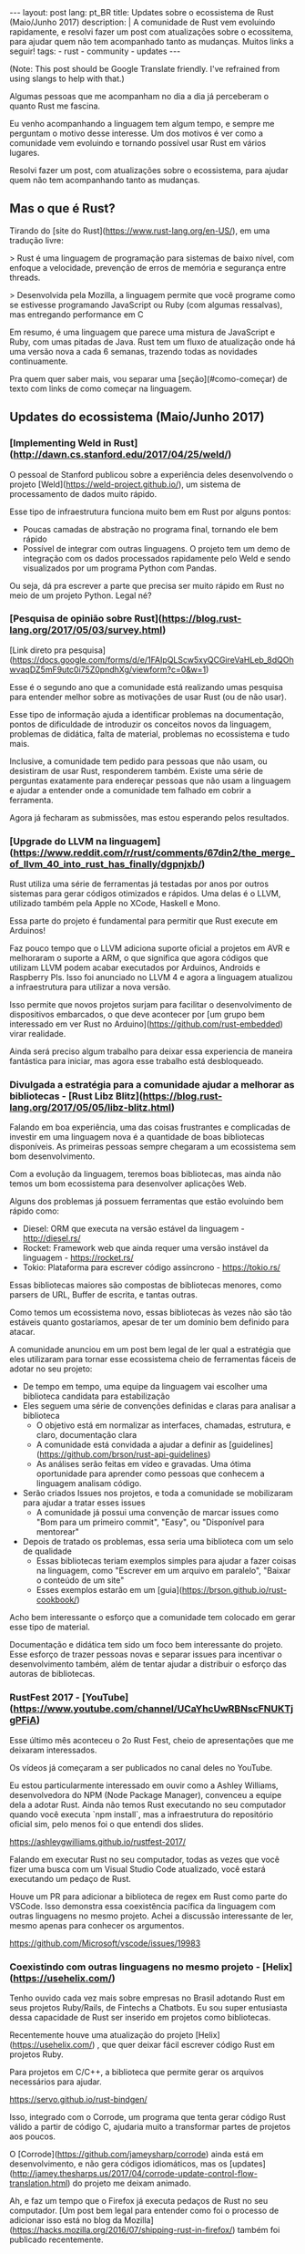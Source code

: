 #+OPTIONS: toc:nil
#+begin_export html
---
layout: post
lang: pt_BR
title: Updates sobre o ecossistema de Rust (Maio/Junho 2017)
description: |
  A comunidade de Rust vem evoluindo rapidamente, e resolvi fazer um post com atualizações sobre o ecossitema, para ajudar quem não tem acompanhado tanto as mudanças.
  Muitos links a seguir!
tags:
- rust
- community
- updates
---
#+end_export

(Note: This post should be Google Translate friendly. I've refrained from using
slangs to help with that.)

Algumas pessoas que me acompanham no dia a dia já perceberam o quanto Rust me fascina.

Eu venho acompanhando a linguagem tem algum tempo, e sempre me perguntam o motivo desse interesse.
Um dos motivos é ver como a comunidade vem evoluindo e tornando possível usar Rust em vários lugares.

Resolvi fazer um post, com atualizações sobre o ecossistema, para ajudar quem não tem acompanhando tanto as mudanças.

** Mas o que é Rust?

   Tirando do [site do Rust](https://www.rust-lang.org/en-US/), em uma tradução livre:


   > Rust é uma linguagem de programação para sistemas de baixo nível, com enfoque a velocidade, prevenção de erros de memória e segurança entre threads.

   > Desenvolvida pela Mozilla, a linguagem permite que você programe como se estivesse programando JavaScript ou Ruby (com algumas ressalvas), mas entregando performance em C


   Em resumo, é uma linguagem que parece uma mistura de JavaScript e Ruby, com umas pitadas de Java.
   Rust tem um fluxo de atualização onde há uma versão nova a cada 6 semanas, trazendo todas as novidades continuamente.

   Pra quem quer saber mais, vou separar uma [seção](#como-começar) de texto com links de como começar na linguagem.


** Updates do ecossistema (Maio/Junho 2017)

*** [Implementing Weld in Rust](http://dawn.cs.stanford.edu/2017/04/25/weld/)

    O pessoal de Stanford publicou sobre a experiência deles desenvolvendo o projeto [Weld](https://weld-project.github.io/), um sistema de processamento de dados muito rápido.

    Esse tipo de infraestrutura funciona muito bem em Rust por alguns pontos:

    - Poucas camadas de abstração no programa final, tornando ele bem rápido
    - Possível de integrar com outras linguagens. O projeto tem um demo de integração com os dados processados rapidamente pelo Weld e sendo visualizados por um programa Python com Pandas.

    Ou seja, dá pra escrever a parte que precisa ser muito rápido em Rust no meio de um projeto Python. Legal né?


*** [Pesquisa de opinião sobre Rust](https://blog.rust-lang.org/2017/05/03/survey.html)

    [Link direto pra pesquisa](https://docs.google.com/forms/d/e/1FAIpQLScw5xyQCGireVaHLeb_8dQOhwvaqDZ5mF9utc0i75Z0pndhXg/viewform?c=0&w=1)


    Esse é o segundo ano que a comunidade está realizando umas pesquisa para entender melhor sobre as motivações de usar Rust (ou de não usar).

    Esse tipo de informação ajuda a identificar problemas na documentação, pontos de dificuldade de introduzir os conceitos novos da linguagem, problemas de didática, falta de material, problemas no ecossistema e tudo mais.


    Inclusive, a comunidade tem pedido para pessoas que não usam, ou desistiram de usar Rust, responderem também.
    Existe uma série de perguntas exatamente para endereçar pessoas que não usam a linguagem e ajudar a entender onde a comunidade tem falhado em cobrir a ferramenta.

    Agora já fecharam as submissões, mas estou esperando pelos resultados.

*** [Upgrade do LLVM na linguagem](https://www.reddit.com/r/rust/comments/67din2/the_merge_of_llvm_40_into_rust_has_finally/dgpnjxb/)

    Rust utiliza uma série de ferramentas já testadas por anos por outros sistemas para gerar códigos otimizados e rápidos.
    Uma delas é o LLVM, utilizado também pela Apple no XCode, Haskell e Mono.


    Essa parte do projeto é fundamental para permitir que Rust execute em Arduinos!

    Faz pouco tempo que o LLVM adiciona suporte oficial a projetos em AVR e melhoraram o suporte a ARM, o que significa que agora códigos que utilizam LLVM podem acabar executados por Arduinos, Androids e Raspberry PIs.
    Isso foi anunciado no LLVM 4 e agora a linguagem atualizou a infraestrutura para utilizar a nova versão.

    Isso permite que novos projetos surjam para facilitar o desenvolvimento de
    dispositivos embarcados, o que deve acontecer por [um grupo bem interessado
    em ver Rust no Arduino](https://github.com/rust-embedded) virar realidade.

    Ainda será preciso algum trabalho para deixar essa experiencia de maneira fantástica para iniciar, mas agora esse trabalho está desbloqueado.


*** Divulgada a estratégia para a comunidade ajudar a melhorar as bibliotecas - [Rust Libz Blitz](https://blog.rust-lang.org/2017/05/05/libz-blitz.html)

    Falando em boa experiência, uma das coisas frustrantes e complicadas de investir em uma linguagem nova é a quantidade de boas bibliotecas disponíveis.
    As primeiras pessoas sempre chegaram a um ecossistema sem bom desenvolvimento.


    Com a evolução da linguagem, teremos boas bibliotecas, mas ainda não temos um bom ecossistema para desenvolver aplicações Web.

    Alguns dos problemas já possuem ferramentas que estão evoluindo bem rápido como:


    - Diesel: ORM que executa na versão estável da linguagem - http://diesel.rs/
    - Rocket: Framework web que ainda requer uma versão instável da linguagem - https://rocket.rs/
    - Tokio: Plataforma para escrever código assíncrono - https://tokio.rs/


    Essas bibliotecas maiores são compostas de bibliotecas menores, como parsers de URL, Buffer de escrita, e tantas outras.

    Como temos um ecossistema novo, essas bibliotecas às vezes não são tão estáveis quanto gostaríamos, apesar de ter um domínio bem definido para atacar.


    A comunidade anunciou em um post bem legal de ler qual a estratégia que eles utilizaram para tornar esse ecossistema cheio de ferramentas fáceis de adotar no seu projeto:


    - De tempo em tempo, uma equipe da linguagem vai escolher uma biblioteca candidata para estabilização
    - Eles seguem uma série de convenções definidas e claras para analisar a biblioteca
      - O objetivo está em normalizar as interfaces, chamadas, estrutura, e claro, documentação clara
      - A comunidade está convidada a ajudar a definir as [guidelines](https://github.com/brson/rust-api-guidelines)
      - As análises serão feitas em vídeo e gravadas. Uma ótima oportunidade para aprender como pessoas que conhecem a linguagem analisam código.

    - Serão criados Issues nos projetos, e toda a comunidade se mobilizaram para ajudar a tratar esses issues
      - A comunidade já possui uma convenção de marcar issues como "Bom para um primeiro commit", "Easy", ou "Disponível para mentorear"

    - Depois de tratado os problemas, essa seria uma biblioteca com um selo de qualidade
      - Essas bibliotecas teriam exemplos simples para ajudar a fazer coisas na linguagem, como "Escrever em um arquivo em paralelo", "Baixar o conteúdo de um site"
      - Esses exemplos estarão em um [guia](https://brson.github.io/rust-cookbook/)


    Acho bem interessante o esforço que a comunidade tem colocado em gerar esse tipo de material.

    Documentação e didática tem sido um foco bem interessante do projeto. Esse esforço de trazer pessoas novas e separar issues para incentivar o desenvolvimento também, além de tentar ajudar a distribuir o esforço das autoras de bibliotecas.


*** RustFest 2017 - [YouTube](https://www.youtube.com/channel/UCaYhcUwRBNscFNUKTjgPFiA)

    Esse último mês aconteceu o 2o Rust Fest, cheio de apresentações que me deixaram interessados.

    Os vídeos já começaram a ser publicados no canal deles no YouTube.

    Eu estou particularmente interessado em ouvir como a Ashley Williams, desenvolvedora do NPM (Node Package Manager), convenceu a equipe dela a adotar Rust.
    Ainda não temos Rust executando no seu computador quando você executa `npm install`, mas a infraestrutura do repositório oficial sim, pelo menos foi o que entendi dos slides.

    https://ashleygwilliams.github.io/rustfest-2017/


    Falando em executar Rust no seu computador, todas as vezes que você fizer uma busca com um Visual Studio Code atualizado, você estará executando um pedaço de Rust.

    Houve um PR para adicionar a biblioteca de regex em Rust como parte do VSCode.
    Isso demonstra essa coexistência pacífica da linguagem com outras linguagens no mesmo projeto.
    Achei a discussão interessante de ler, mesmo apenas para conhecer os argumentos.

    https://github.com/Microsoft/vscode/issues/19983



*** Coexistindo com outras linguagens no mesmo projeto - [Helix](https://usehelix.com/)

    Tenho ouvido cada vez mais sobre empresas no Brasil adotando Rust em seus projetos Ruby/Rails, de Fintechs a Chatbots.
    Eu sou super entusiasta dessa capacidade de Rust ser inserido em projetos como bibliotecas.

    Recentemente houve uma atualização do projeto [Helix](https://usehelix.com/) , que quer deixar fácil escrever código Rust em projetos Ruby.

    Para projetos em C/C++, a biblioteca que permite gerar os arquivos necessários para ajudar.

    https://servo.github.io/rust-bindgen/


    Isso, integrado com o Corrode, um programa que tenta gerar código Rust válido a partir de código C, ajudaria muito a transformar partes de projetos aos poucos.

    O [Corrode](https://github.com/jameysharp/corrode) ainda está em
    desenvolvimento, e não gera códigos idiomáticos, mas os
    [updates](http://jamey.thesharps.us/2017/04/corrode-update-control-flow-translation.html)
    do projeto me deixam animado.

    Ah, e faz um tempo que o Firefox já executa pedaços de Rust no seu
    computador. [Um post bem legal para entender como foi o processo de
    adicionar isso está no blog da
    Mozilla](https://hacks.mozilla.org/2016/07/shipping-rust-in-firefox/) também foi publicado recentemente.


** Como começar

   Se eu te deixei animado, segue uma lista de recursos para começar com Rust.


*** Instale o `rustup` no seu computador.

    Esse é o jeito mais fácil de instalar o compilador.

    https://www.rustup.rs/


    Programas escritos em Rust (na grande maioria das vezes) não precisam de mais nada para serem executados em outros computadores além do binário.

    Mas para gerar esse binário, você precisa de ter o compilador no seu computador, que é exatamente o que o `rustup` configura.


    Funciona em Mac, Linux e Windows, e eu testei no Windows inclusive.


*** Leia o livro do Rust

    https://doc.rust-lang.org/stable/book/


    O livro do Rust é o documento mais oficial para aprender a linguagem. Ele tem sido reescrito para melhorar a didática aos poucos, mas ainda é uma boa fonte de informação, mesmo durante o processo.


    Feedbacks são bem aceitos.


*** Pratique Rust com exercícios

    http://exercism.io/languages/rust/about


    O projeto Exercism possui vários desafios e exercícios feitos para Rust.
    O site é bem legal e tem instruções de como começar a resolver os problemas.


*** Utilize o template para gerar binários continuamente no seu projeto

    Existe um projeto com um template para Travis e AppVeyor que permite que você gere binários para todas as principais plataformas que o Rust suporta: Mac, Linux, Windows e *BSD.

    Os binários podem ser configurados para gerar a versões para diferentes arquiteturas: ARM, 32 e 64bits, e outros.


    O script também permite validar o seu projeto com as versões futuras da linguagem, garantindo que uma versão nova da linguagem (que é lançada a cada 6 semanas) não pegue o seu projeto desprevenido.


    https://github.com/japaric/trust


*** Busque mais conteúdos

    Existem alguns repositórios com séries de artigos, posts, vídeos e outros materiais sobre Rust, que pode ajudar a recapitular o que já foi publicado.

    - https://github.com/kud1ing/awesome-rust
    - https://github.com/rust-unofficial/patterns
    - https://github.com/ctjhoa/rust-learning
    - https://brson.github.io/rust-cookbook/
    - https://github.com/brson/rust-api-guidelines


*** Converse com o pessoal

    O pessoal tende ser muito receptivo com pessoas novas, então sempre vale passar pra dar um oi, pedir ajuda ou anunciar projetos e posts, mesmo que sejam pequenos.

    - [Fórum de usuários](https://users.rust-lang.org/)
    - [#rust](https://kiwiirc.com/client/irc.mozilla.org/#rust) no IRC da Mozilla
    - [#rust-beginners](https://kiwiirc.com/client/irc.mozilla.org/#rust-beginners) no IRC da Mozilla
    - [Reddit](https://www.reddit.com/r/rust/)


*** Siga os updates semanalmente - [This Week in Rust](https://this-week-in-rust.org/)

    O This Week in Rust tem um email semanal com novidades. Recomendo visitar e se inscrever se quisr acompanhar as novidades.


Espero que tenham gostado e achado o post informativo.

Happy Hacking
